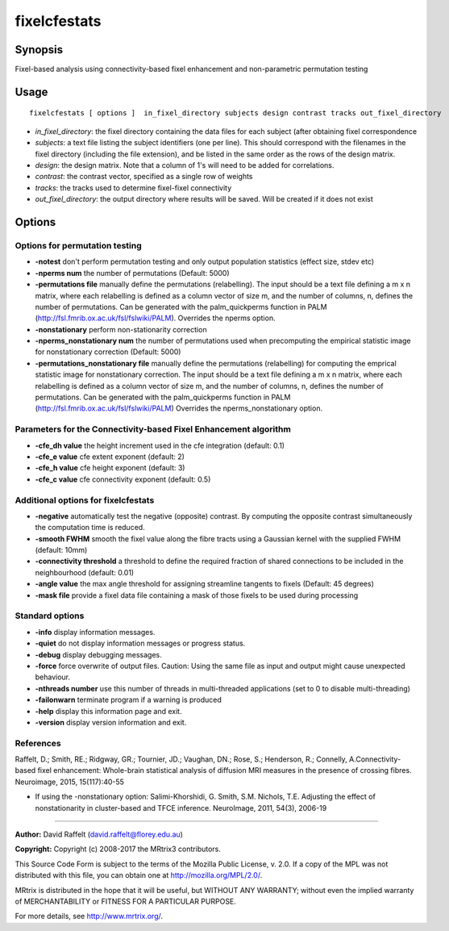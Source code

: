 .. _fixelcfestats:

fixelcfestats
===================

Synopsis
--------

Fixel-based analysis using connectivity-based fixel enhancement and non-parametric permutation testing

Usage
--------

::

    fixelcfestats [ options ]  in_fixel_directory subjects design contrast tracks out_fixel_directory

-  *in_fixel_directory*: the fixel directory containing the data files for each subject (after obtaining fixel correspondence
-  *subjects*: a text file listing the subject identifiers (one per line). This should correspond with the filenames in the fixel directory (including the file extension), and be listed in the same order as the rows of the design matrix.
-  *design*: the design matrix. Note that a column of 1's will need to be added for correlations.
-  *contrast*: the contrast vector, specified as a single row of weights
-  *tracks*: the tracks used to determine fixel-fixel connectivity
-  *out_fixel_directory*: the output directory where results will be saved. Will be created if it does not exist

Options
-------

Options for permutation testing
^^^^^^^^^^^^^^^^^^^^^^^^^^^^^^^

-  **-notest** don't perform permutation testing and only output population statistics (effect size, stdev etc)

-  **-nperms num** the number of permutations (Default: 5000)

-  **-permutations file** manually define the permutations (relabelling). The input should be a text file defining a m x n matrix, where each relabelling is defined as a column vector of size    m, and the number of columns, n, defines the number of permutations. Can be generated with the palm_quickperms function in PALM (http://fsl.fmrib.ox.ac.uk/fsl/fslwiki/PALM). Overrides the nperms option.

-  **-nonstationary** perform non-stationarity correction

-  **-nperms_nonstationary num** the number of permutations used when precomputing the empirical statistic image for nonstationary correction (Default: 5000)

-  **-permutations_nonstationary file** manually define the permutations (relabelling) for computing the emprical statistic image for nonstationary correction. The input should be a text file defining a m x n matrix, where each relabelling is defined as a column vector of size m, and the number of columns, n, defines the number of permutations. Can be generated with the palm_quickperms function in PALM (http://fsl.fmrib.ox.ac.uk/fsl/fslwiki/PALM) Overrides the nperms_nonstationary option.

Parameters for the Connectivity-based Fixel Enhancement algorithm
^^^^^^^^^^^^^^^^^^^^^^^^^^^^^^^^^^^^^^^^^^^^^^^^^^^^^^^^^^^^^^^^^

-  **-cfe_dh value** the height increment used in the cfe integration (default: 0.1)

-  **-cfe_e value** cfe extent exponent (default: 2)

-  **-cfe_h value** cfe height exponent (default: 3)

-  **-cfe_c value** cfe connectivity exponent (default: 0.5)

Additional options for fixelcfestats
^^^^^^^^^^^^^^^^^^^^^^^^^^^^^^^^^^^^

-  **-negative** automatically test the negative (opposite) contrast. By computing the opposite contrast simultaneously the computation time is reduced.

-  **-smooth FWHM** smooth the fixel value along the fibre tracts using a Gaussian kernel with the supplied FWHM (default: 10mm)

-  **-connectivity threshold** a threshold to define the required fraction of shared connections to be included in the neighbourhood (default: 0.01)

-  **-angle value** the max angle threshold for assigning streamline tangents to fixels (Default: 45 degrees)

-  **-mask file** provide a fixel data file containing a mask of those fixels to be used during processing

Standard options
^^^^^^^^^^^^^^^^

-  **-info** display information messages.

-  **-quiet** do not display information messages or progress status.

-  **-debug** display debugging messages.

-  **-force** force overwrite of output files. Caution: Using the same file as input and output might cause unexpected behaviour.

-  **-nthreads number** use this number of threads in multi-threaded applications (set to 0 to disable multi-threading)

-  **-failonwarn** terminate program if a warning is produced

-  **-help** display this information page and exit.

-  **-version** display version information and exit.

References
^^^^^^^^^^

Raffelt, D.; Smith, RE.; Ridgway, GR.; Tournier, JD.; Vaughan, DN.; Rose, S.; Henderson, R.; Connelly, A.Connectivity-based fixel enhancement: Whole-brain statistical analysis of diffusion MRI measures in the presence of crossing fibres. Neuroimage, 2015, 15(117):40-55

* If using the -nonstationary option: Salimi-Khorshidi, G. Smith, S.M. Nichols, T.E. Adjusting the effect of nonstationarity in cluster-based and TFCE inference. NeuroImage, 2011, 54(3), 2006-19

--------------



**Author:** David Raffelt (david.raffelt@florey.edu.au)

**Copyright:** Copyright (c) 2008-2017 the MRtrix3 contributors.

This Source Code Form is subject to the terms of the Mozilla Public
License, v. 2.0. If a copy of the MPL was not distributed with this
file, you can obtain one at http://mozilla.org/MPL/2.0/.

MRtrix is distributed in the hope that it will be useful,
but WITHOUT ANY WARRANTY; without even the implied warranty
of MERCHANTABILITY or FITNESS FOR A PARTICULAR PURPOSE.

For more details, see http://www.mrtrix.org/.


